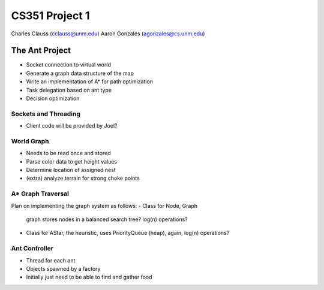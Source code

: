 +++++++++++++++++++++++++++++++++++++++++
CS351 Project 1
+++++++++++++++++++++++++++++++++++++++++

Charles Clauss (cclauss@unm.edu)
Aaron Gonzales (agonzales@cs.unm.edu)

The Ant Project
===============

- Socket connection to virtual world
- Generate a graph data structure of the map
- Write an implementation of A* for path optimization
- Task delegation based on ant type
- Decision optimization

Sockets and Threading
---------------------
- Client code will be provided by Joel?

World Graph
-----------
- Needs to be read once and stored
- Parse color data to get height values
- Determine location of assigned nest
- (extra) analyze terrain for strong choke points

A* Graph Traversal
------------------
Plan on implementing the graph system as follows:
- Class for Node, Graph 
  graph stores nodes in a balanced search tree? log(n) operations?
- Class for AStar, the heuristic, 
  uses PriorityQueue (heap), again, log(n) operations?

Ant Controller
------------------
- Thread for each ant
- Objects spawned by a factory
- Initially just need to be able to find and gather food
